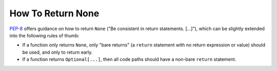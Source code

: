 How To Return None
==================

`PEP-8 <https://www.python.org/dev/peps/pep-0008/>`_ offers guidance on how to
return ``None`` ("Be consistent in return statements. [...]"), which can be
slightly extended into the following rules of thumb:

* If a function only returns ``None``, only "bare returns" (a ``return``
  statement with no return expression or value) should be used, and only to
  return early.

* If a function returns ``Optional[...]``, then all code paths should have a
  non-bare ``return`` statement.
